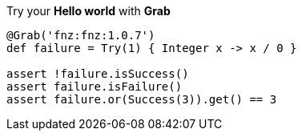Try your **Hello world** with **Grab**

[source, groovy]
----
@Grab('fnz:fnz:1.0.7')
def failure = Try(1) { Integer x -> x / 0 }

assert !failure.isSuccess()
assert failure.isFailure()
assert failure.or(Success(3)).get() == 3
----
